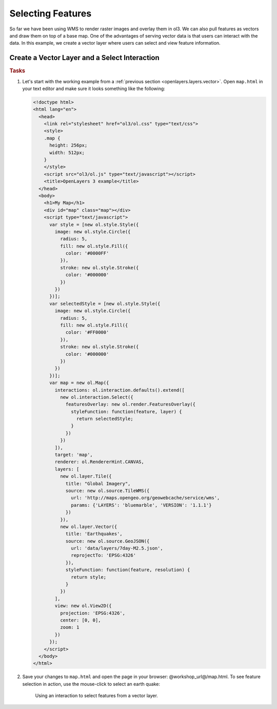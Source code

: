 .. _openlayers.controls.select:

Selecting Features
==================

So far we have been using WMS to render raster images and overlay them in ol3. We can also pull features as vectors and draw them on top of a base map. One of the advantages of serving vector data is that users can interact with the data. In this example, we create a vector layer where users can select and view feature information.

Create a Vector Layer and a Select Interaction
``````````````````````````````````````````````

.. rubric:: Tasks

#.  Let's start with the working example from a :ref:`previous section <openlayers.layers.vector>`.  Open ``map.html`` in your text editor and make sure it looks something like the following:
    
    .. code-block:: html

        <!doctype html>
        <html lang="en">
          <head>
            <link rel="stylesheet" href="ol3/ol.css" type="text/css">
            <style>
            .map {
              height: 256px;
              width: 512px;
            }
            </style>
            <script src="ol3/ol.js" type="text/javascript"></script>
            <title>OpenLayers 3 example</title>
          </head>
          <body>
            <h1>My Map</h1>
            <div id="map" class="map"></div>
            <script type="text/javascript">
              var style = [new ol.style.Style({
                image: new ol.style.Circle({
                  radius: 5,
                  fill: new ol.style.Fill({
                    color: '#0000FF'
                  }),
                  stroke: new ol.style.Stroke({
                    color: '#000000'
                  })
                })
              })];
              var selectedStyle = [new ol.style.Style({
                image: new ol.style.Circle({
                  radius: 5,
                  fill: new ol.style.Fill({
                    color: '#FF0000'
                  }),
                  stroke: new ol.style.Stroke({
                    color: '#000000'
                  })
                })
              })];
              var map = new ol.Map({
                interactions: ol.interaction.defaults().extend([
                  new ol.interaction.Select({
                    featuresOverlay: new ol.render.FeaturesOverlay({
                      styleFunction: function(feature, layer) {
                        return selectedStyle;
                      }
                    })
                  })
                ]),
                target: 'map',
                renderer: ol.RendererHint.CANVAS,
                layers: [
                  new ol.layer.Tile({
                    title: "Global Imagery",
                    source: new ol.source.TileWMS({
                      url: 'http://maps.opengeo.org/geowebcache/service/wms',
                      params: {'LAYERS': 'bluemarble', 'VERSION': '1.1.1'}
                    })
                  }),
                  new ol.layer.Vector({
                    title: 'Earthquakes',
                    source: new ol.source.GeoJSON({
                      url: 'data/layers/7day-M2.5.json',
                      reprojectTo: 'EPSG:4326'
                    }),
                    styleFunction: function(feature, resolution) {
                      return style;
                    }
                  })
                ],
                view: new ol.View2D({
                  projection: 'EPSG:4326',
                  center: [0, 0],
                  zoom: 1
                })
              });
            </script>
          </body>
        </html>
        
#.  Save your changes to ``map.html`` and open the page in your browser:  @workshop_url@/map.html. To see feature selection in action, use the mouse-click to select an earth quake:
    
    .. figure:: select1.png
   
       Using an interaction to select features from a vector layer.
